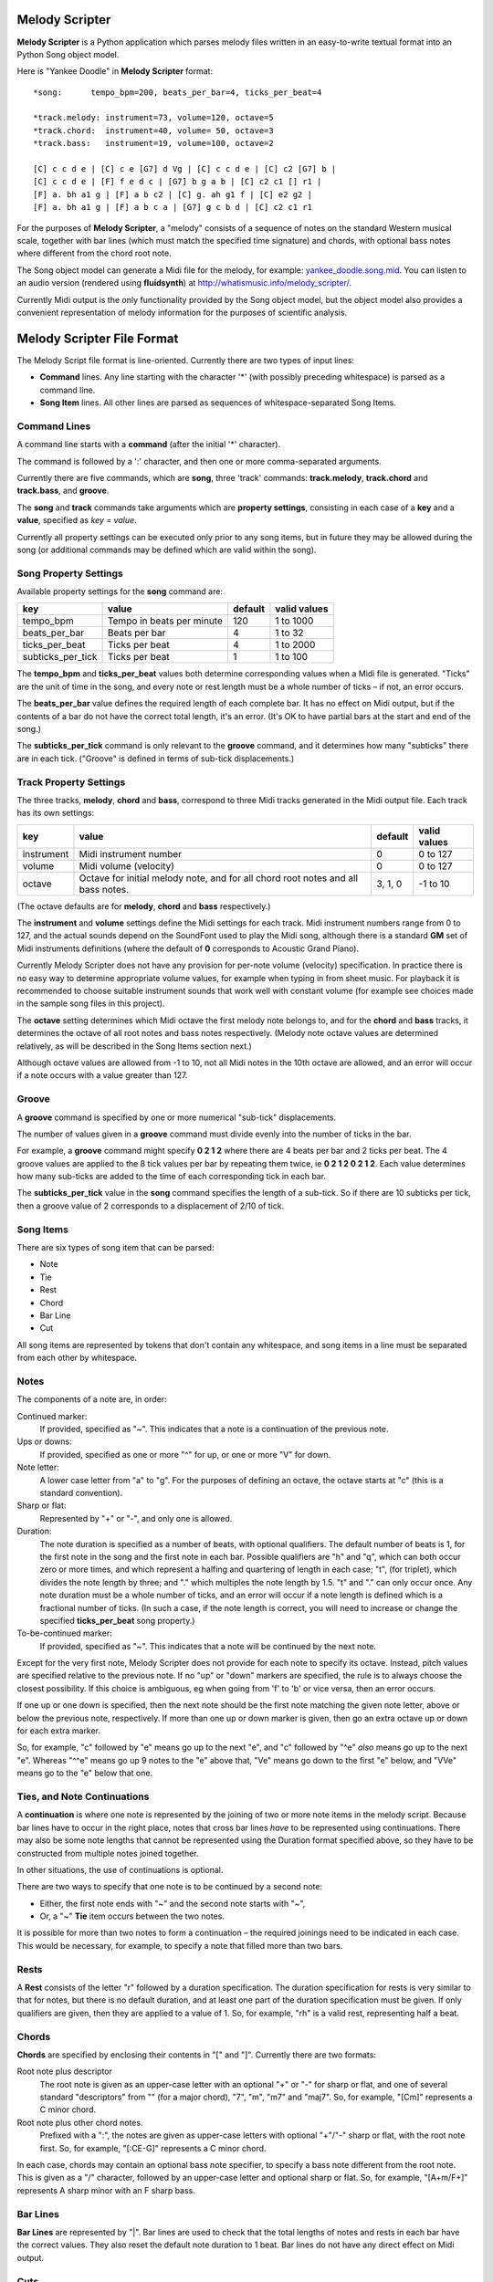 .. |--| unicode:: U+2013   .. en dash

Melody Scripter
===============

**Melody Scripter** is a Python application which parses melody files written
in an easy-to-write textual format into an Python Song object model.

Here is "Yankee Doodle" in **Melody Scripter** format::

  *song:      tempo_bpm=200, beats_per_bar=4, ticks_per_beat=4
  
  *track.melody: instrument=73, volume=120, octave=5
  *track.chord:  instrument=40, volume= 50, octave=3
  *track.bass:   instrument=19, volume=100, octave=2
  
  [C] c c d e | [C] c e [G7] d Vg | [C] c c d e | [C] c2 [G7] b |
  [C] c c d e | [F] f e d c | [G7] b g a b | [C] c2 c1 [] r1 |
  [F] a. bh a1 g | [F] a b c2 | [C] g. ah g1 f | [C] e2 g2 |
  [F] a. bh a1 g | [F] a b c a | [G7] g c b d | [C] c2 c1 r1

For the purposes of **Melody Scripter**, a "melody" consists of a sequence
of notes on the standard Western musical scale, together with bar lines
(which must match the specified time signature) and chords, with optional
bass notes where different from the chord root note.

The Song object model can generate a Midi file for the melody, for example: 
`yankee_doodle.song.mid <https://raw.githubusercontent.com/pdorrell/melody_scripter/master/data/songs/yankee_doodle.song.mid>`_.
You can listen to an audio version (rendered using **fluidsynth**) at http://whatismusic.info/melody_scripter/.

Currently Midi output is the only functionality provided by the Song object model,
but the object model also provides a convenient representation of melody information
for the purposes of scientific analysis.

Melody Scripter File Format
===========================

The Melody Script file format is line-oriented. Currently there are two types
of input lines:

* **Command** lines. Any line starting with the character '*' (with possibly
  preceding whitespace) is parsed as a command line.
* **Song Item** lines. All other lines are parsed as sequences of whitespace-separated Song Items.

Command Lines
-------------

A command line starts with a **command** (after the initial '*' character).

The command is followed by a ':' character, and then one or more
comma-separated arguments.

Currently there are five commands, which are **song**, three 'track' commands:
**track.melody**, **track.chord** and **track.bass**, and **groove**.

The **song** and **track** commands take arguments which are **property settings**, consisting 
in each case of a **key** and a **value**, specified as *key* = *value*.

Currently all property settings can be executed only prior to any song items,
but in future they may be allowed during the song (or additional commands may
be defined which are valid within the song).

Song Property Settings
----------------------

Available property settings for the **song** command are:

+-------------------+--------------------------------------+------------+--------------+
| key               | value                                | default    | valid values |
+===================+======================================+============+==============+
| tempo_bpm         | Tempo in beats per minute            | 120        | 1 to 1000    |
+-------------------+--------------------------------------+------------+--------------+
| beats_per_bar     | Beats per bar                        | 4          | 1 to 32      |
+-------------------+--------------------------------------+------------+--------------+
| ticks_per_beat    | Ticks per beat                       | 4          | 1 to 2000    |
+-------------------+--------------------------------------+------------+--------------+
| subticks_per_tick | Ticks per beat                       | 1          | 1 to 100     |
+-------------------+--------------------------------------+------------+--------------+

The **tempo_bpm** and **ticks_per_beat** values both determine corresponding values when
a Midi file is generated. "Ticks" are the unit of time in the song, and every note
or rest length must be a whole number of ticks |--| if not, an error occurs.

The **beats_per_bar** value defines the required length of each complete bar. It has no effect on Midi
output, but if the contents of a bar do not have the correct total length, it's an error.
(It's OK to have partial bars at the start and end of the song.)

The **subticks_per_tick** command is only relevant to the **groove** command, and it determines
how many "subticks" there are in each tick. ("Groove" is defined in terms of sub-tick displacements.)


Track Property Settings
-----------------------

The three tracks, **melody**, **chord** and **bass**, correspond to three Midi tracks generated in the Midi output file. 
Each track has its own settings:

+----------------+--------------------------------------+------------+--------------+
| key            | value                                | default    | valid values |
+================+======================================+============+==============+
| instrument     | Midi instrument number               | 0          | 0 to 127     |
+----------------+--------------------------------------+------------+--------------+
| volume         | Midi volume (velocity)               | 0          | 0 to 127     |
+----------------+--------------------------------------+------------+--------------+
| octave         | Octave for initial melody note, and  | 3, 1, 0    | -1 to 10     |
|                | for all chord root notes and all     |            |              |
|                | bass notes.                          |            |              |
+----------------+--------------------------------------+------------+--------------+

(The octave defaults are for **melody**, **chord** and **bass** respectively.)

The **instrument** and **volume** settings define the Midi settings for each track. Midi instrument numbers
range from 0 to 127, and the actual sounds depend on the SoundFont used to play the Midi song,
although there is a standard **GM** set of Midi instruments definitions (where the default of **0** 
corresponds to Acoustic Grand Piano).

Currently Melody Scripter does not have any provision for per-note volume (velocity) specification. In
practice there is no easy way to determine appropriate volume values, for example when typing in from
sheet music. For playback it is recommended to choose suitable instrument sounds that work well with 
constant volume (for example see choices made in the sample song files in this project).

The **octave** setting determines which Midi octave the first melody note belongs to, and for
the **chord** and **bass** tracks, it determines the octave of all root notes and bass notes respectively.
(Melody note octave values are determined relatively, as will be described in the Song Items section next.)

Although octave values are allowed from -1 to 10, not all Midi notes in the 10th octave are allowed,
and an error will occur if a note occurs with a value greater than 127.

Groove
------

A **groove** command is specified by one or more numerical "sub-tick" displacements.

The number of values given in a **groove** command must divide evenly into the number of ticks in the bar.

For example, a **groove** command might specify **0 2 1 2** where there are 4 beats per bar and 2 ticks
per beat. The 4 groove values are applied to the 8 tick values per bar by repeating them twice, ie
**0 2 1 2 0 2 1 2**. Each value determines how many sub-ticks are added to the time of each corresponding
tick in each bar.

The **subticks_per_tick** value in the **song** command specifies the length of a sub-tick. So if there
are 10 subticks per tick, then a groove value of 2 corresponds to a displacement of 2/10 of tick.

Song Items
----------

There are six types of song item that can be parsed:

* Note
* Tie
* Rest
* Chord
* Bar Line
* Cut

All song items are represented by tokens that don't contain any whitespace, and song items in a line must
be separated from each other by whitespace.


Notes
-----

The components of a note are, in order:

Continued marker:
  If provided, specified as "~". This indicates that a note is a continuation
  of the previous note.
Ups or downs:
  If provided, specified as one or more "^" for up, or one or more "V" for down.
Note letter:
  A lower case letter from "a" to "g". For the purposes of defining an octave,
  the octave starts at "c" (this is a standard convention).
Sharp or flat:
  Represented by "+" or "-", and only one is allowed.
Duration:
  The note duration is specified as a number of beats, with optional qualifiers.
  The default number of beats is 1, for the first note in the song and the first note
  in each bar. Possible qualifiers are "h" and "q", which can both occur zero or
  more times, and which represent a halfing and quartering of length in each case;
  "t", (for triplet), which divides the note length by three; and "." which multiples
  the note length by 1.5. "t" and "." can only occur once. Any note duration must
  be a whole number of ticks, and an error will occur if a note length is defined
  which is a fractional number of ticks. (In such a case, if the note length is
  correct, you will need to increase or change the specified **ticks_per_beat**
  song property.)
To-be-continued marker:
  If provided, specified as "~". This indicates that a note will be continued
  by the next note.

Except for the very first note, Melody Scripter does not provide for each note to
specify its octave. Instead, pitch values are specified relative to the previous note.
If no "up" or "down" markers are specified, the rule is to always choose the closest
possibility. If this choice is ambiguous, eg when going from 'f' to 'b' or vice versa, then an error occurs.

If one up or one down is specified, then the next note should be the first note matching
the given note letter, above
or below the previous note, respectively. If more than one up or down marker is given, 
then go an extra octave up or down for each extra marker.

So, for example, "c" followed by "e" means go up to the next "e", and "c" followed
by "^e" *also* means go up to the next "e". Whereas "^^e" means go up 9 notes to the "e"
above that, "Ve" means go down to the first "e" below, and "VVe" means go to the "e" 
below that one.

Ties, and Note Continuations
----------------------------

A **continuation** is where one note is represented by the joining of two or more
note items in the melody script. Because bar lines have to occur in the right place,
notes that cross bar lines *have* to be represented using continuations. There may
also be some note lengths that cannot be represented using the Duration format
specified above, so they have to be constructed from multiple notes joined together.

In other situations, the use of continuations is optional.

There are two ways to specify that one note is to be continued by a second note:

* Either, the first note ends with "~" and the second note starts with "~",
* Or, a "~" **Tie** item occurs between the two notes.

It is possible for more than two notes to form a continuation |--| the
required joinings need to be indicated in each case. This would be necessary,
for example, to specify a note that filled more than two bars.

Rests
-----

A **Rest** consists of the letter "r" followed by a duration specification. The duration
specification for rests is very similar to that for notes, but there is no default
duration, and at least one part of the duration specification must be given. If
only qualifiers are given, then they are applied to a value of 1. So, for example,
"rh" is a valid rest, representing half a beat.

Chords
------

**Chords** are specified by enclosing their contents in "[" and "]". Currently there 
are two formats:

Root note plus descriptor
  The root note is given as an upper-case letter with an optional "+" or "-" for sharp or flat,
  and one of several standard "descriptors" from "" (for a major chord), "7", "m",
  "m7" and "maj7". So, for example, "[Cm]" represents a C minor chord.
Root note plus other chord notes.
  Prefixed with a ":", the notes are given as upper-case letters with optional "+"/"-" sharp
  or flat, with the root note first. So, for example, "[:CE-G]" represents a C minor chord.

In each case, chords may contain an optional bass note specifier, to specify a bass note
different from the root note. This is given as a "/" character, followed by an upper-case
letter and optional sharp or flat. So, for example, "[A+m/F+]" represents A sharp minor
with an F sharp bass.

Bar Lines
---------

**Bar Lines** are represented by "|". Bar lines are used to check that the total lengths of notes
and rests in each bar have the correct values. They also reset the default note
duration to 1 beat. Bar lines do not have any direct effect on Midi output.

Cuts
----

A **Cut** is represented by "!". **Cut** means "cut out all previous song items". A Cut
is useful when editing, when you want to play part of the song without starting all the way from the beginning.
(There would not normally be any reason to include a Cut in a completed song.)


Playback
========

The **main()** method of **play_song.py** generates a Midi file from the Song file whose name is
given as the first argument. After generating the Midi file, this method also plays it using 
the "/usr/bin/cvlc" command, if that command is available. **cvlc** is the command line version of VLC, 
as installed on an  Ubuntu system, and it only plays Midi files if the **vlc-plugin-fluidsynth** VLC plugin is installed.

(An alternative playback option on Ubuntu is **timidity**, however even with the **--output-24bit**
option, on my system, the sound quality is poor at the beginning of the song.)

Limitations and Installation Issues
===================================

To install **Melody Scripter** into a Python environment, execute:

    pip install -r requirements.txt

**Melody Scripter** depends on the `midi 0.2.3 <https://pypi.python.org/pypi/midi/0.2.3>`_ library
to write files. **midi 0.2.3** only runs on Python 2.x, and on Linux, the installation requires
that **swig** be installed (eg by ``sudo apt-get install swig``). So, for the moment, **Melody Scripter**
has the same limitations, and it is only tested to run on Python 2.7.
